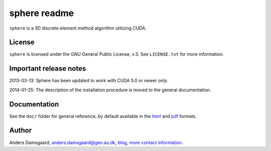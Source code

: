 =============
sphere readme
=============
``sphere`` is a 3D discrete element method algorithm utilizing CUDA.

License
-------
``sphere`` is licensed under the GNU General Public License, v.3.
See ``LICENSE.txt`` for more information.

Important release notes
-----------------------
2013-03-13: Sphere has been updated to work with CUDA 5.0 or newer *only*.

2014-01-25: The description of the installation procedure is moved to the
general documentation.

Documentation
-------------
See the ``doc/`` folder for general reference, by default available in the `html 
<doc/html/index.html>`_ and `pdf <doc/pdf/sphere.pdf>`_ formats.

Author
------
Anders Damsgaard, `anders.damsgaard@geo.au.dk <mailto:anders.damsgaard@geo.au.dk>`_,
`blog <http://anders-dc.github.io>`_,
`more contact information <https://cs.au.dk/~adc>`_.
